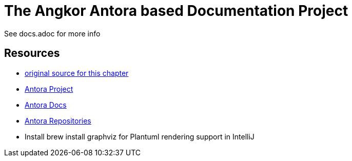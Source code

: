 = The Angkor Antora based Documentation Project
:url-project: https://antora.org
:url-docs: https://docs.antora.org
:url-org: https://gitlab.com/antora

See docs.adoc for more info

== Resources

* https://gitlab.com/antora/demo/demo-component-a/-/raw/master/README.adoc[original source for this chapter]
* {url-project}[Antora Project]
* {url-docs}[Antora Docs]
* {url-org}[Antora Repositories]
* Install brew install graphviz for Plantuml rendering support in IntelliJ
